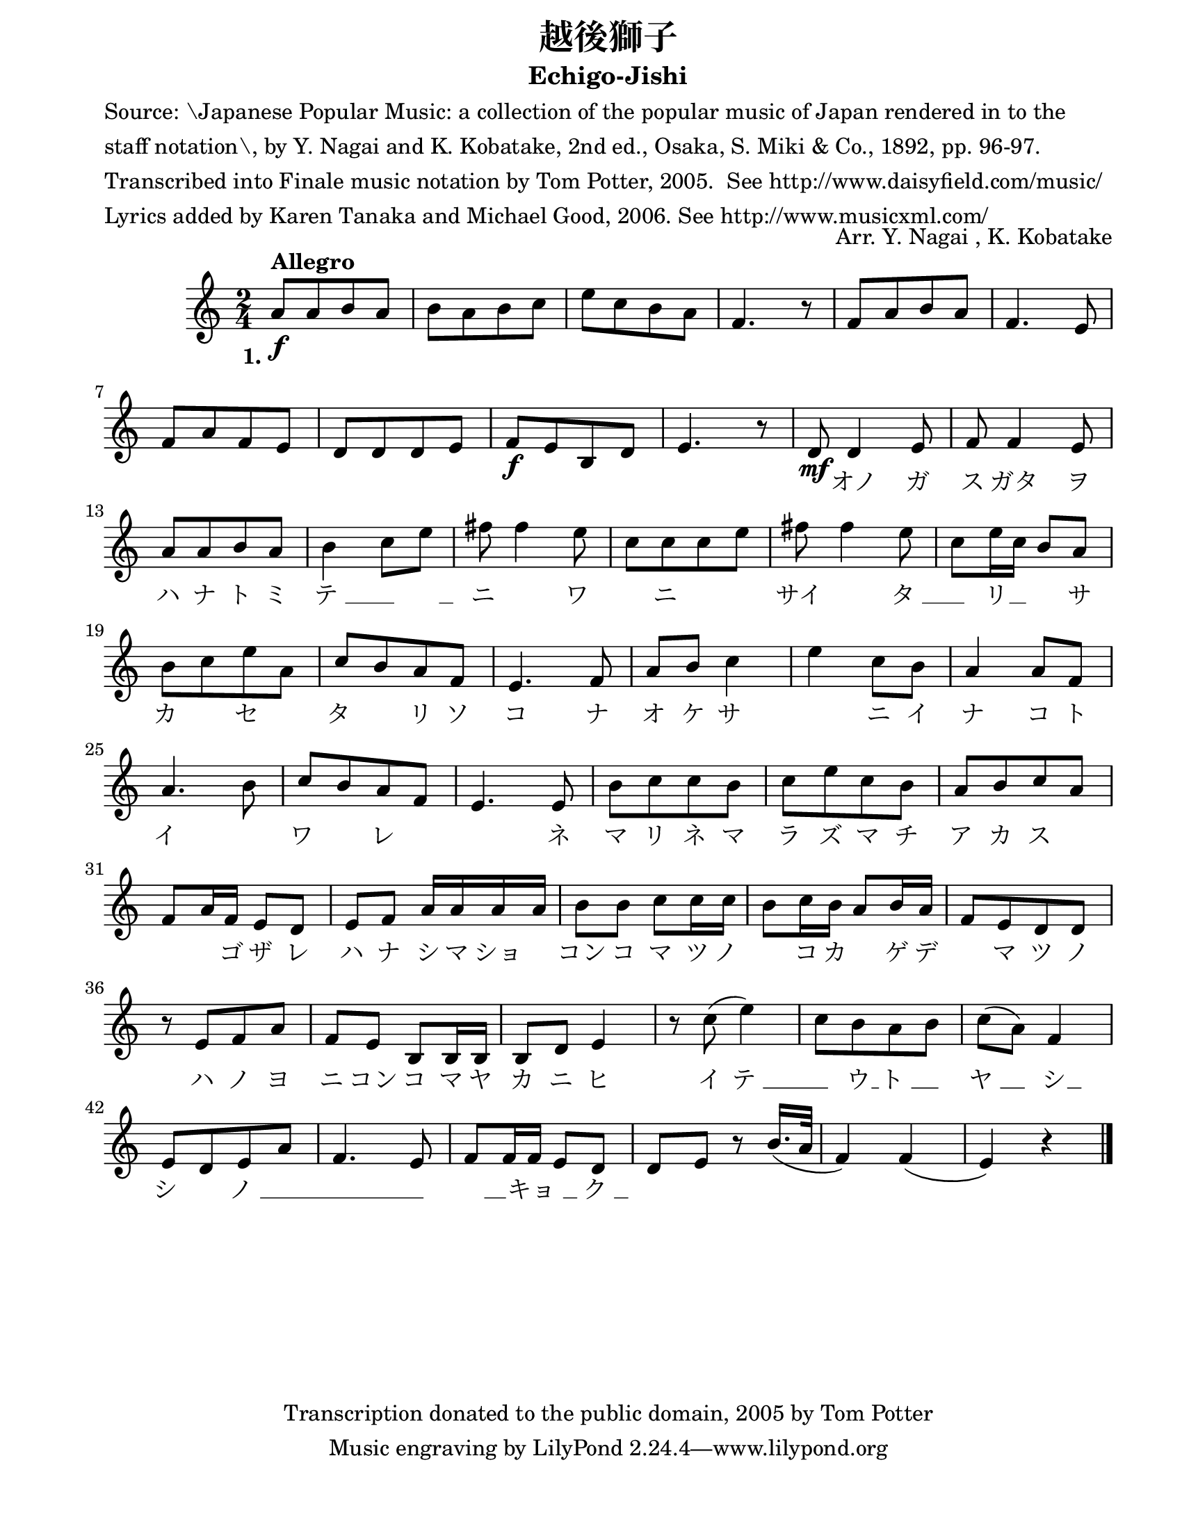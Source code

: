\version "2.22.1"
% automatically converted by musicxml2ly from -
\pointAndClickOff

\header {
    title =  "越後獅子"
    copyright = 
    "Transcription donated to the public domain, 2005 by Tom Potter"
    arranger =  "Arr. Y. Nagai , K. Kobatake"
    encodingsoftware =  "Finale v27.0 for Mac"
    encodingdate =  "2021-06-04"
    poet =  \markup \column {
        \line { "Source: \Japanese Popular Music: a collection of the popular music of Japan rendered in to the "}
        \line { "staff notation\, by Y. Nagai and K. Kobatake, 2nd ed., Osaka, S. Miki & Co., 1892, pp. 96-97."}
        \line { ""}
        \line { "Transcribed into Finale music notation by Tom Potter, 2005.  See http://www.daisyfield.com/music/"}
        \line { "Lyrics added by Karen Tanaka and Michael Good, 2006. See http://www.musicxml.com/"}
        }
    
    subtitle =  "Echigo-Jishi"
    }

#(set-global-staff-size 20.66257142857143)
\paper {
    
    paper-width = 21.59\cm
    paper-height = 27.93\cm
    top-margin = 0.18\cm
    bottom-margin = 1.27\cm
    left-margin = 1.9\cm
    right-margin = 1.27\cm
    between-system-space = 1.68\cm
    page-top-space = 1.68\cm
    }
\layout {
    \context { \Score
        autoBeaming = ##f
        }
    }
PartPOneVoiceOne =  \relative a' {
    \clef "treble" \time 2/4 \key c \major | % 1
    \stemUp a8 [ ^\markup{ \bold {Allegro} } _\f \stemUp a8 \stemUp b8
    \stemUp a8 ] | % 2
    \stemDown b8 [ \stemDown a8 \stemDown b8 \stemDown c8 ] | % 3
    \stemDown e8 [ \stemDown c8 \stemDown b8 \stemDown a8 ] | % 4
    \stemUp f4. r8 | % 5
    \stemUp f8 [ \stemUp a8 \stemUp b8 \stemUp a8 ] | % 6
    \stemUp f4. \stemUp e8 \break | % 7
    \stemUp f8 [ \stemUp a8 \stemUp f8 \stemUp e8 ] | % 8
    \stemUp d8 [ \stemUp d8 \stemUp d8 \stemUp e8 ] | % 9
    \stemUp f8 [ _\f \stemUp e8 \stemUp b8 \stemUp d8 ] |
    \barNumberCheck #10
    \stemUp e4. r8 | % 11
    \stemUp d8 _\mf \stemUp d4 \stemUp e8 | % 12
    \stemUp f8 \stemUp f4 \stemUp e8 \break | % 13
    \stemUp a8 [ \stemUp a8 \stemUp b8 \stemUp a8 ] | % 14
    \stemDown b4 \stemDown c8 [ \stemDown e8 ] | % 15
    \stemDown fis8 \stemDown fis4 \stemDown e8 | % 16
    \stemDown c8 [ \stemDown c8 \stemDown c8 \stemDown e8 ] | % 17
    \stemDown fis8 \stemDown fis4 \stemDown e8 | % 18
    \stemDown c8 [ \stemDown e16 \stemDown c16 ] \stemUp b8 [ \stemUp a8
    ] \break | % 19
    \stemDown b8 [ \stemDown c8 \stemDown e8 \stemDown a,8 ] |
    \barNumberCheck #20
    \stemUp c8 [ \stemUp b8 \stemUp a8 \stemUp f8 ] | % 21
    \stemUp e4. \stemUp f8 | % 22
    \stemUp a8 [ \stemUp b8 ] \stemDown c4 | % 23
    \stemDown e4 \stemDown c8 [ \stemDown b8 ] | % 24
    \stemUp a4 \stemUp a8 [ \stemUp f8 ] \break | % 25
    \stemUp a4. \stemDown b8 | % 26
    \stemUp c8 [ \stemUp b8 \stemUp a8 \stemUp f8 ] | % 27
    \stemUp e4. \stemUp e8 | % 28
    \stemDown b'8 [ \stemDown c8 \stemDown c8 \stemDown b8 ] | % 29
    \stemDown c8 [ \stemDown e8 \stemDown c8 \stemDown b8 ] |
    \barNumberCheck #30
    \stemUp a8 [ \stemUp b8 \stemUp c8 \stemUp a8 ] \break | % 31
    \stemUp f8 [ \stemUp a16 \stemUp f16 ] \stemUp e8 [ \stemUp d8 ] | % 32
    \stemUp e8 [ \stemUp f8 ] \stemUp a16 [ \stemUp a16 \stemUp a16
    \stemUp a16 ] | % 33
    \stemDown b8 [ \stemDown b8 ] \stemDown c8 [ \stemDown c16 \stemDown
    c16 ] | % 34
    \stemDown b8 [ \stemDown c16 \stemDown b16 ] \stemUp a8 [ \stemUp b16
    \stemUp a16 ] | % 35
    \stemUp f8 [ \stemUp e8 \stemUp d8 \stemUp d8 ] \break | % 36
    r8 \stemUp e8 [ \stemUp f8 \stemUp a8 ] | % 37
    \stemUp f8 [ \stemUp e8 ] \stemUp b8 [ \stemUp b16 \stemUp b16 ] | % 38
    \stemUp b8 [ \stemUp d8 ] \stemUp e4 | % 39
    r8 \stemDown c'8 ( \stemDown e4 ) | \barNumberCheck #40
    \stemDown c8 [ \stemDown b8 \stemDown a8 \stemDown b8 ] | % 41
    \stemDown c8 ( [ \stemDown a8 ) ] \stemUp f4 \break | % 42
    \stemUp e8 [ \stemUp d8 \stemUp e8 \stemUp a8 ] | % 43
    \stemUp f4. \stemUp e8 | % 44
    \stemUp f8 [ \stemUp f16 \stemUp f16 ] \stemUp e8 [ \stemUp d8 ] | % 45
    \stemUp d8 [ \stemUp e8 ] r8 \stemUp b'16. ( [ \stemUp a32 ] | % 46
    \stemUp f4 ) \stemUp f4 ( | % 47
    \stemUp e4 ) r4 \bar "|."
    }

PartPOneVoiceOneLyricsOne =  \lyricmode {\set ignoreMelismata =
    ##t\skip1 \skip1 \skip1 \skip1 \skip1 \skip1 \skip1 \skip1 \skip1
    \skip1 \skip1 \skip1 \skip1 \skip1 \skip1 \skip1 \skip1 \skip1
    \skip1 \skip1 \skip1 \skip1 \skip1 \skip1 \skip1 \skip1 \skip1
    \skip1 \skip1 \skip1 \skip1 \skip1 \skip1 "オノ" "ガ" "ス" "ガタ" "ヲ" "ハ"
    "ナ" "ト" "ミ" "テ " __\skip1 __ "　" "ニ " ____ "ワ " ____ "ニ " ____ "　"
    "サイ " ____ "タ " __\skip1 __ "リ" \skip1 "　" "サ" "カ " ____ "セ " ____
    "タ " ____ "リ" "ソ" "コ" "ナ" "オ" "ケ" "サ " ____ "ニ" "イ" "ナ" "コ" "ト" "イ "
    ____ "ワ " ____ "レ" \skip1 \skip1 "ネ" "マ" "リ" "ネ" "マ" "ラ" "ズ" "マ" "チ"
    "ア" "カ" "ス" \skip1 \skip1 \skip1 "ゴ" "ザ" "レ" "ハ" "ナ" "シ" "マ" "ショ"
    "　" "コン" "コ" "マ" "ツ" "ノ " ____ "コ" "カ" \skip1 "ゲ" "デ" \skip1 "マ" "ツ"
    "ノ" "ハ" "ノ" "ヨ" "ニ" "コン" "コ" "マ" "ヤ" "カ" "ニ" "ヒ" "イ" "テ " __\skip1
    __ "ウ" "ト " __\skip1 __ "ヤ " __\skip1 __ "シ" "シ " ____ "ノ " __\skip1
    \skip1 \skip1 __ "　" \skip1 "キョ " __\skip1 __ "ク " ____
    }


% The score definition
\score {
    <<
        
        \new Staff
        <<
            
            \context Staff << 
                \mergeDifferentlyDottedOn\mergeDifferentlyHeadedOn
                \context Voice = "PartPOneVoiceOne" {  \PartPOneVoiceOne }
                \new Lyrics \lyricsto "PartPOneVoiceOne" { \set stanza = "1." \PartPOneVoiceOneLyricsOne }
                >>
            >>
        
        >>
    \layout {}
    % To create MIDI output, uncomment the following line:
    %  \midi {\tempo 4 = 92 }
    }

